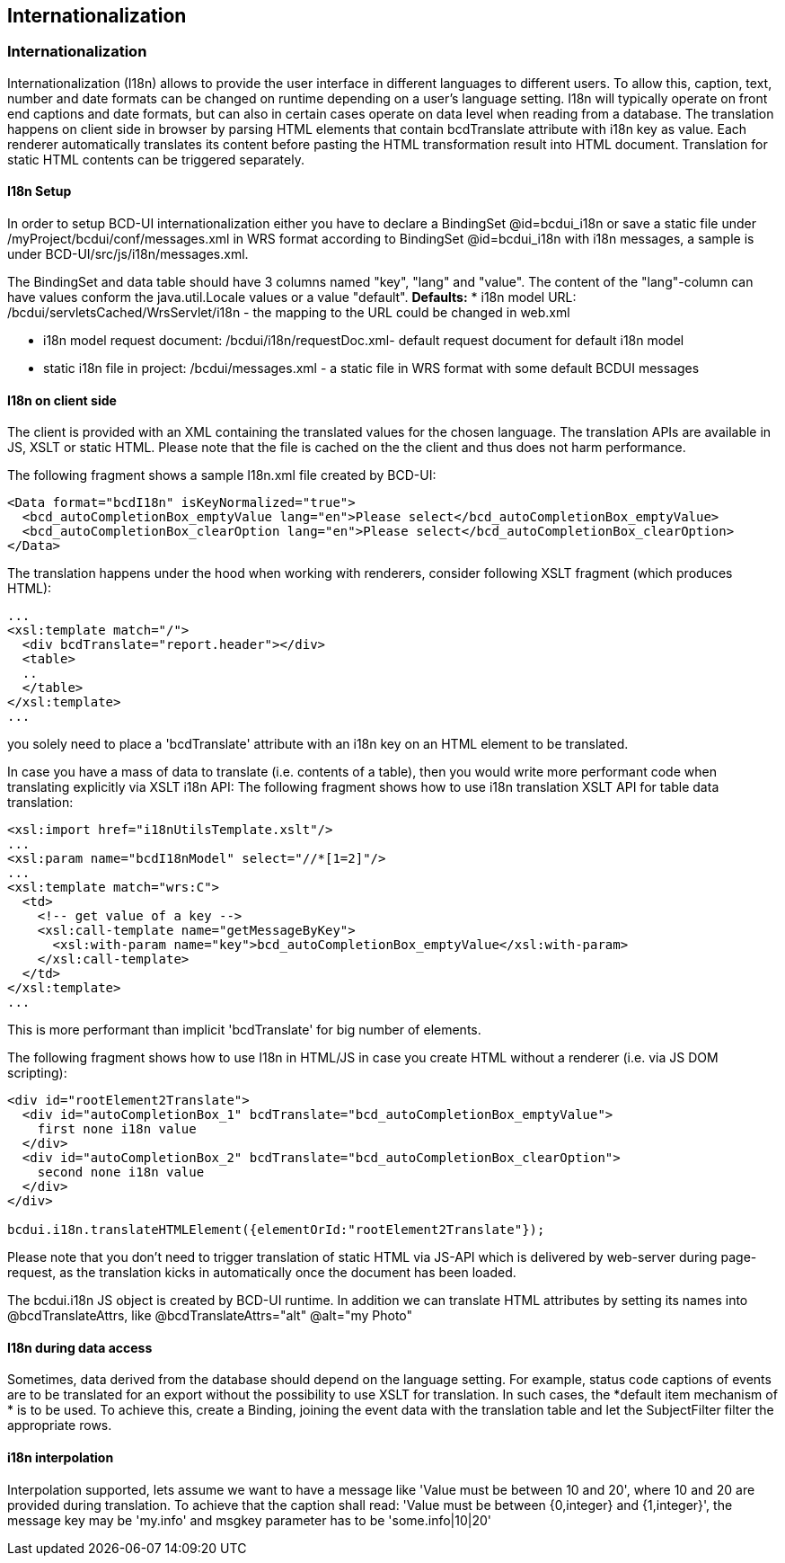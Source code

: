 [[DocI18n]]
== Internationalization

=== Internationalization

Internationalization (I18n) allows to provide the user interface in different languages to different users.
To allow this, caption, text, number and date formats can be changed on runtime depending on a user's language setting.
I18n will typically operate on front end captions and date formats, but can also in certain cases operate on data level when reading from a database.
The translation happens on client side in browser by parsing HTML elements that contain bcdTranslate attribute with i18n key as value.
Each renderer automatically translates its content before pasting the HTML transformation result into HTML document.
Translation for static HTML contents can be triggered separately.

==== I18n Setup

In order to setup BCD-UI internationalization either you have to declare a BindingSet @id=bcdui_i18n
or save a static file under /myProject/bcdui/conf/messages.xml in WRS format according to BindingSet @id=bcdui_i18n with i18n messages,
a sample is under BCD-UI/src/js/i18n/messages.xml.

The BindingSet and data table should have 3 columns named "key", "lang" and "value".
The content of the "lang"-column can have values conform the java.util.Locale values or a value "default".
*Defaults:*
* i18n model URL: /bcdui/servletsCached/WrsServlet/i18n - the mapping to the URL could be changed in web.xml

* i18n model request document: /bcdui/i18n/requestDoc.xml- default request document for default i18n model

* static i18n file in project: /bcdui/messages.xml - a static file in WRS format with some default BCDUI messages



==== I18n on client side

The client is provided with an XML containing the translated values for the chosen language. The translation APIs are available in JS, XSLT or static HTML.
Please note that the file is cached on the the client and thus does not harm performance.


The following fragment shows a sample I18n.xml file created by BCD-UI:

[source,xml]
----
<Data format="bcdI18n" isKeyNormalized="true">
  <bcd_autoCompletionBox_emptyValue lang="en">Please select</bcd_autoCompletionBox_emptyValue>
  <bcd_autoCompletionBox_clearOption lang="en">Please select</bcd_autoCompletionBox_clearOption>
</Data>
----


The translation happens under the hood when working with renderers, consider following XSLT fragment (which produces HTML):

[source,html]
----
...
<xsl:template match="/">
  <div bcdTranslate="report.header"></div>
  <table>
  ..
  </table>
</xsl:template>
...

----

you solely need to place a 'bcdTranslate' attribute with an i18n key on an HTML element to be translated.



In case you have a mass of data to translate (i.e. contents of a table), then you would write more performant code when
translating explicitly via XSLT i18n API:
The following fragment shows how to use i18n translation XSLT API for table data translation:

[source,javascript]
----
<xsl:import href="i18nUtilsTemplate.xslt"/>
...
<xsl:param name="bcdI18nModel" select="//*[1=2]"/>
...
<xsl:template match="wrs:C">
  <td>
    <!-- get value of a key -->
    <xsl:call-template name="getMessageByKey">
      <xsl:with-param name="key">bcd_autoCompletionBox_emptyValue</xsl:with-param>
    </xsl:call-template>
  </td>
</xsl:template>
...

----

This is more performant than implicit 'bcdTranslate' for big number of elements.



The following fragment shows how to use I18n in HTML/JS in case you create HTML without a renderer (i.e. via JS DOM scripting):

[source,html]
----
<div id="rootElement2Translate">
  <div id="autoCompletionBox_1" bcdTranslate="bcd_autoCompletionBox_emptyValue">
    first none i18n value
  </div>
  <div id="autoCompletionBox_2" bcdTranslate="bcd_autoCompletionBox_clearOption">
    second none i18n value
  </div>
</div>

bcdui.i18n.translateHTMLElement({elementOrId:"rootElement2Translate"});

----


Please note that you don't need to trigger translation of static HTML via JS-API which is delivered by web-server during page-request,
as the translation kicks in automatically once the document has been loaded.

The bcdui.i18n JS object is created by BCD-UI runtime.
In addition we can translate HTML attributes by setting its names into @bcdTranslateAttrs,
like @bcdTranslateAttrs="alt" @alt="my Photo"

==== I18n during data access

Sometimes, data derived from the database should depend on the language setting.
For example, status code captions of events are to be translated for an export without the possibility to use XSLT for translation.
In such cases, the *default item mechanism of * is to be used.
To achieve this, create a Binding, joining the event data with the translation table and let the SubjectFilter filter the appropriate rows.

==== i18n interpolation

Interpolation supported, lets assume we want to have a message like 'Value must be between 10 and 20', where 10 and 20 are provided during translation.
To achieve that the caption shall read: 'Value must be between {0,integer} and {1,integer}', the message key may be 'my.info' and msgkey parameter
has to be 'some.info|10|20'

